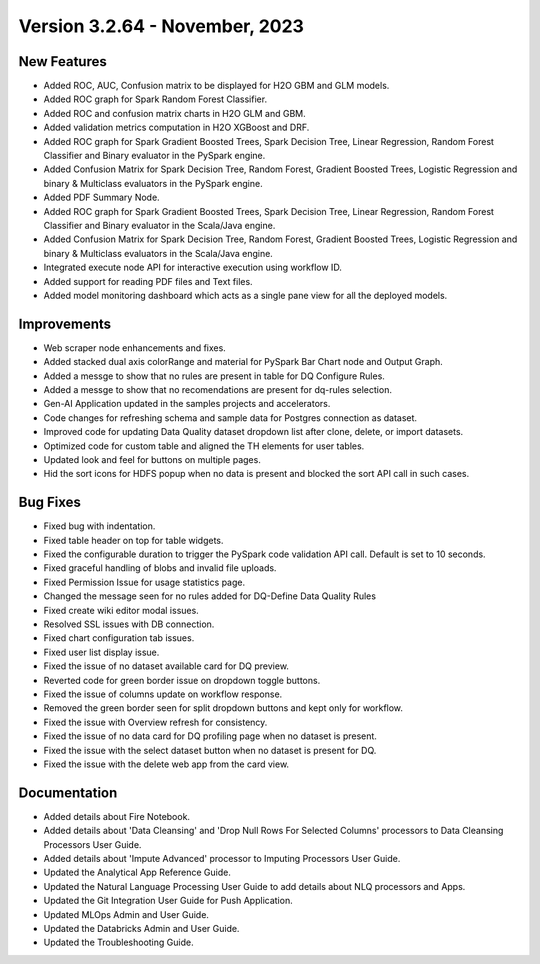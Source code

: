 Version 3.2.64 - November, 2023
===========

New Features
--------

- Added ROC, AUC, Confusion matrix to be displayed for H2O GBM and GLM models.
- Added ROC graph for Spark Random Forest Classifier.
- Added ROC and confusion matrix charts in H2O GLM and GBM.
- Added validation metrics computation in H2O XGBoost and DRF.
- Added ROC graph for Spark Gradient Boosted Trees, Spark Decision Tree, Linear Regression, Random Forest Classifier and Binary evaluator in the PySpark engine.
- Added Confusion Matrix for Spark Decision Tree, Random Forest, Gradient Boosted Trees, Logistic Regression and binary & Multiclass evaluators in the PySpark engine.
- Added PDF Summary Node.
- Added ROC graph for Spark Gradient Boosted Trees, Spark Decision Tree, Linear Regression, Random Forest Classifier and Binary evaluator in the Scala/Java engine.
- Added Confusion Matrix for Spark Decision Tree, Random Forest, Gradient Boosted Trees, Logistic Regression and binary & Multiclass evaluators in the Scala/Java engine.
- Integrated execute node API for interactive execution using workflow ID.
- Added support for reading PDF files and Text files.
- Added model monitoring dashboard which acts as a single pane view for all the deployed models.

Improvements
------
- Web scraper node enhancements and fixes.
- Added stacked dual axis colorRange and material for PySpark Bar Chart node and Output Graph.
- Added a messge to show that no rules are present in table for DQ Configure Rules.
- Added a messge to show that no recomendations are present for dq-rules selection.
- Gen-AI Application updated in the samples projects and accelerators.
- Code changes for refreshing schema and sample data for Postgres connection as dataset.
- Improved code for updating Data Quality dataset dropdown list after clone, delete, or import datasets.
- Optimized code for custom table and aligned the TH elements for user tables.
- Updated look and feel for buttons on multiple pages.
- Hid the sort icons for HDFS popup when no data is present and blocked the sort API call in such cases.

Bug Fixes
--------
- Fixed bug with indentation.
- Fixed table header on top for table widgets.
- Fixed the configurable duration to trigger the PySpark code validation API call. Default is set to 10 seconds.
- Fixed graceful handling of blobs and invalid file uploads.
- Fixed Permission Issue for usage statistics page.
- Changed the message seen for no rules added for DQ-Define Data Quality Rules
- Fixed create wiki editor modal issues.
- Resolved SSL issues with DB connection.
- Fixed chart configuration tab issues.
- Fixed user list display issue.
- Fixed the issue of no dataset available card for DQ preview.
- Reverted code for green border issue on dropdown toggle buttons.
- Fixed the issue of columns update on workflow response.
- Removed the green border seen for split dropdown buttons and kept only for workflow.
- Fixed the issue with Overview refresh for consistency.
- Fixed the issue of no data card for DQ profiling page when no dataset is present.
- Fixed the issue with the select dataset button when no dataset is present for DQ.
- Fixed the issue with the delete web app from the card view.

Documentation
---------
* Added details about Fire Notebook.
* Added details about 'Data Cleansing' and 'Drop Null Rows For Selected Columns' processors to Data Cleansing Processors User Guide.
* Added details about 'Impute Advanced' processor to Imputing Processors User Guide.
* Updated the Analytical App Reference Guide.
* Updated the Natural Language Processing User Guide to add details about NLQ processors and Apps.
* Updated the Git Integration User Guide for Push Application.
* Updated MLOps Admin and User Guide.
* Updated the Databricks Admin and User Guide.
* Updated the Troubleshooting Guide.
















